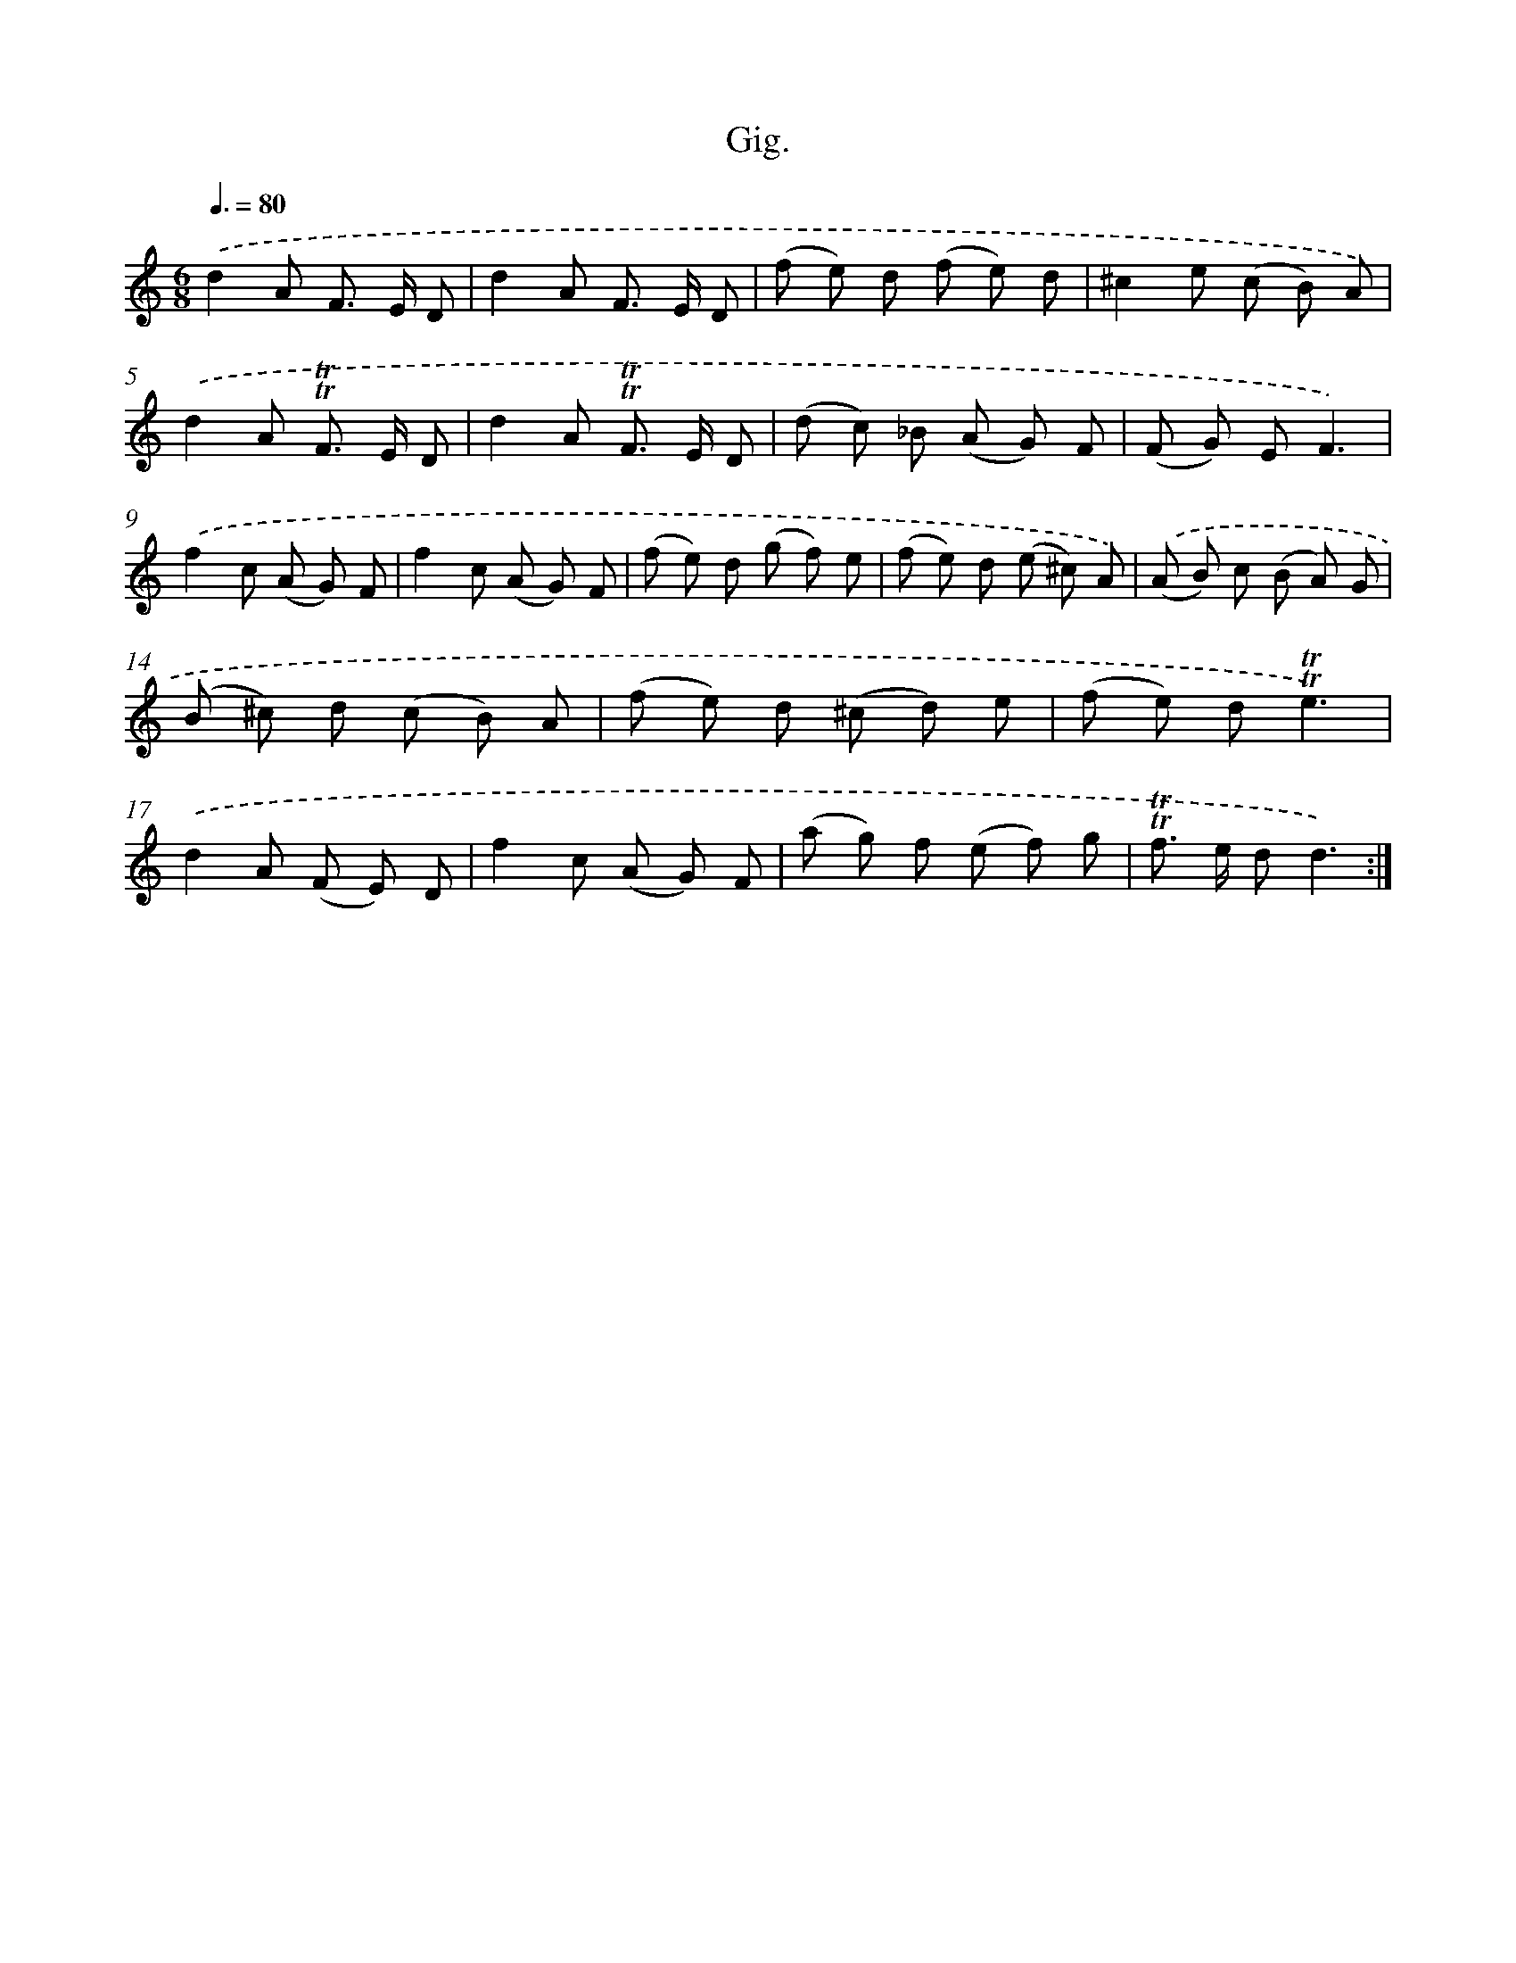 X: 15732
T: Gig.
%%abc-version 2.0
%%abcx-abcm2ps-target-version 5.9.1 (29 Sep 2008)
%%abc-creator hum2abc beta
%%abcx-conversion-date 2018/11/01 14:37:56
%%humdrum-veritas 2037781491
%%humdrum-veritas-data 1095788786
%%continueall 1
%%barnumbers 0
L: 1/8
M: 6/8
Q: 3/8=80
K: C clef=treble
.('d2A F> E D |
d2A F> E D |
(f e) d (f e) d |
^c2e (c B) A) |
.('d2A !trill!!trill!F> E D |
d2A !trill!!trill!F> E D |
(d c) _B (A G) F |
(F G) EF3) |
.('f2c (A G) F |
f2c (A G) F |
(f e) d (g f) e |
(f e) d (e ^c) A) |
.('(A B) c (B A) G |
(B ^c) d (c B) A |
(f e) d (^c d) e |
(f e) d!trill!!trill!e3) |
.('d2A (F E) D |
f2c (A G) F |
(a g) f (e f) g |
!trill!!trill!f> e dd3) :|]
